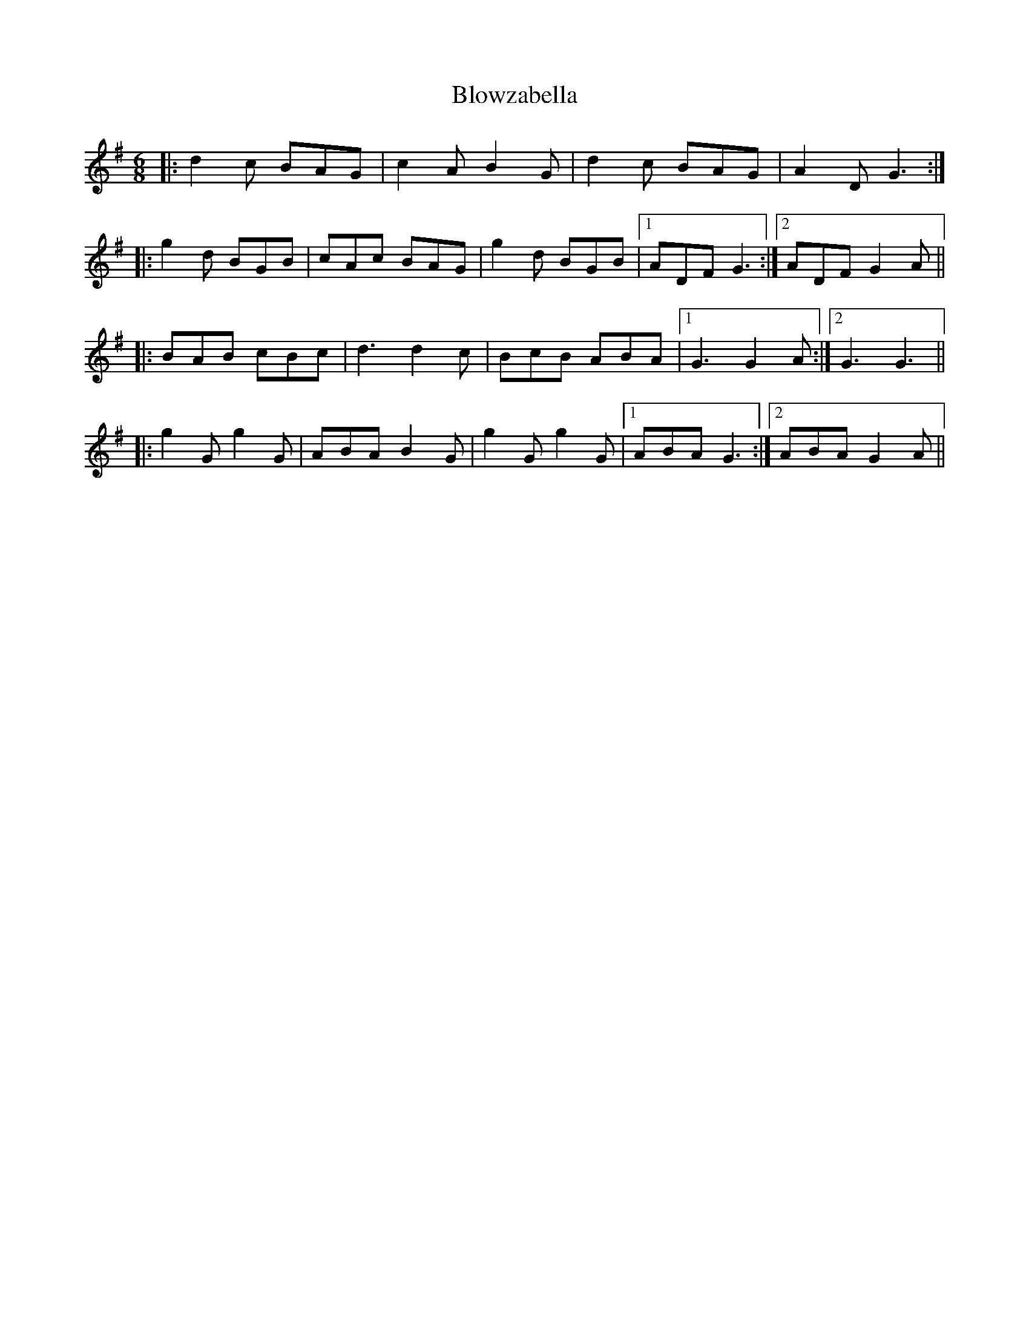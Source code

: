 X: 4121
T: Blowzabella
R: jig
M: 6/8
K: Gmajor
|:d2c BAG|c2A B2G|d2c BAG|A2D G3:|
|:g2d BGB|cAc BAG|g2d BGB|1 ADF G3:|2 ADF G2A||
|:BAB cBc|d3 d2c|BcB ABA|1 G3 G2A:|2 G3 G3||
|:g2G g2G|ABA B2G|g2G g2G|1 ABA G3:|2 ABA G2A||

